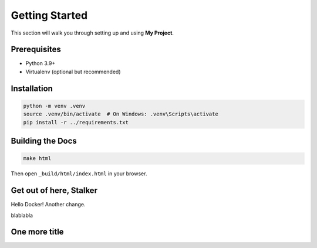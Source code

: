 Getting Started
===============

This section will walk you through setting up and using **My Project**.

Prerequisites
-------------

* Python 3.9+
* Virtualenv (optional but recommended)

Installation
------------

.. code-block:: bash

    python -m venv .venv
    source .venv/bin/activate  # On Windows: .venv\Scripts\activate
    pip install -r ../requirements.txt

Building the Docs
-----------------

.. code-block:: bash

    make html

Then open ``_build/html/index.html`` in your browser.


Get out of here, Stalker
------------------------

Hello Docker!
Another change.

blablabla


One more title
--------------
